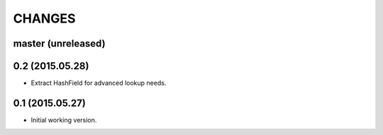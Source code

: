 CHANGES
=======

master (unreleased)
-------------------


0.2 (2015.05.28)
----------------

* Extract HashField for advanced lookup needs.


0.1 (2015.05.27)
----------------

* Initial working version.

